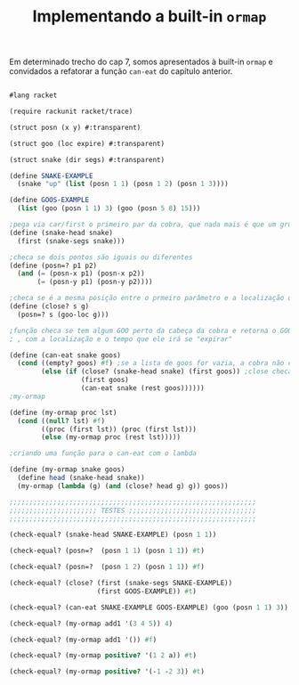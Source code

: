 #+Title: Implementando a built-in =ormap=

Em determinado trecho do cap 7, somos apresentados à built-in =ormap= e convidados a refatorar a função =can-eat= do capítulo anterior.
#+BEGIN_SRC scheme

#lang racket

(require rackunit racket/trace)

(struct posn (x y) #:transparent)

(struct goo (loc expire) #:transparent)

(struct snake (dir segs) #:transparent)

(define SNAKE-EXAMPLE
  (snake "up" (list (posn 1 1) (posn 1 2) (posn 1 3))))

(define GOOS-EXAMPLE
  (list (goo (posn 1 1) 3) (goo (posn 5 8) 15)))

;pega via car/first o primeiro par da cobra, que nada mais é que um grupo de listas
(define (snake-head snake)
  (first (snake-segs snake)))

;checa se dois pontos são iguais ou diferentes
(define (posn=? p1 p2)
  (and (= (posn-x p1) (posn-x p2))
       (= (posn-y p1) (posn-y p2))))

;checa se é a mesma posição entre o prmeiro parâmetro e a localização de um GOO
(define (close? s g)
  (posn=? s (goo-loc g)))

;função checa se tem algum GOO perto da cabeça da cobra e retorna o GOO inteiro,
; , com a localização e o tempo que ele irá se "expirar"

(define (can-eat snake goos)
  (cond ((empty? goos) #f) ;se a lista de goos for vazia, a cobra não consegue comer
        (else (if (close? (snake-head snake) (first goos)) ;close checa se a cabeça da cobra está perto de um GOO
                  (first goos)
                  (can-eat snake (rest goos))))))
;my-ormap

(define (my-ormap proc lst)
  (cond ((null? lst) #f)
        ((proc (first lst)) (proc (first lst)))
        (else (my-ormap proc (rest lst)))))

;criando uma função para o can-eat com o lambda

(define (my-ormap snake goos)
  (define head (snake-head snake))
  (my-ormap (lambda (g) (and (close? head g) g)) goos))

;;;;;;;;;;;;;;;;;;;;;;;;;;;;;;;;;;;;;;;;;;;;;;;;;;;;;;;;;;;;;;
;;;;;;;;;;;;;;;;;;;;;; TESTES ;;;;;;;;;;;;;;;;;;;;;;;;;;;;;;;;
;;;;;;;;;;;;;;;;;;;;;;;;;;;;;;;;;;;;;;;;;;;;;;;;;;;;;;;;;;;;;;

(check-equal? (snake-head SNAKE-EXAMPLE) (posn 1 1))

(check-equal? (posn=?  (posn 1 1) (posn 1 1)) #t)

(check-equal? (posn=?  (posn 1 2) (posn 1 1)) #f)

(check-equal? (close? (first (snake-segs SNAKE-EXAMPLE))
                      (first GOOS-EXAMPLE)) #t)

(check-equal? (can-eat SNAKE-EXAMPLE GOOS-EXAMPLE) (goo (posn 1 1) 3))

(check-equal? (my-ormap add1 '(3 4 5)) 4)

(check-equal? (my-ormap add1 '()) #f)

(check-equal? (my-ormap positive? '(1 2 a)) #t)

(check-equal? (my-ormap positive? '(-1 -2 3)) #t)

#+END_SRC
